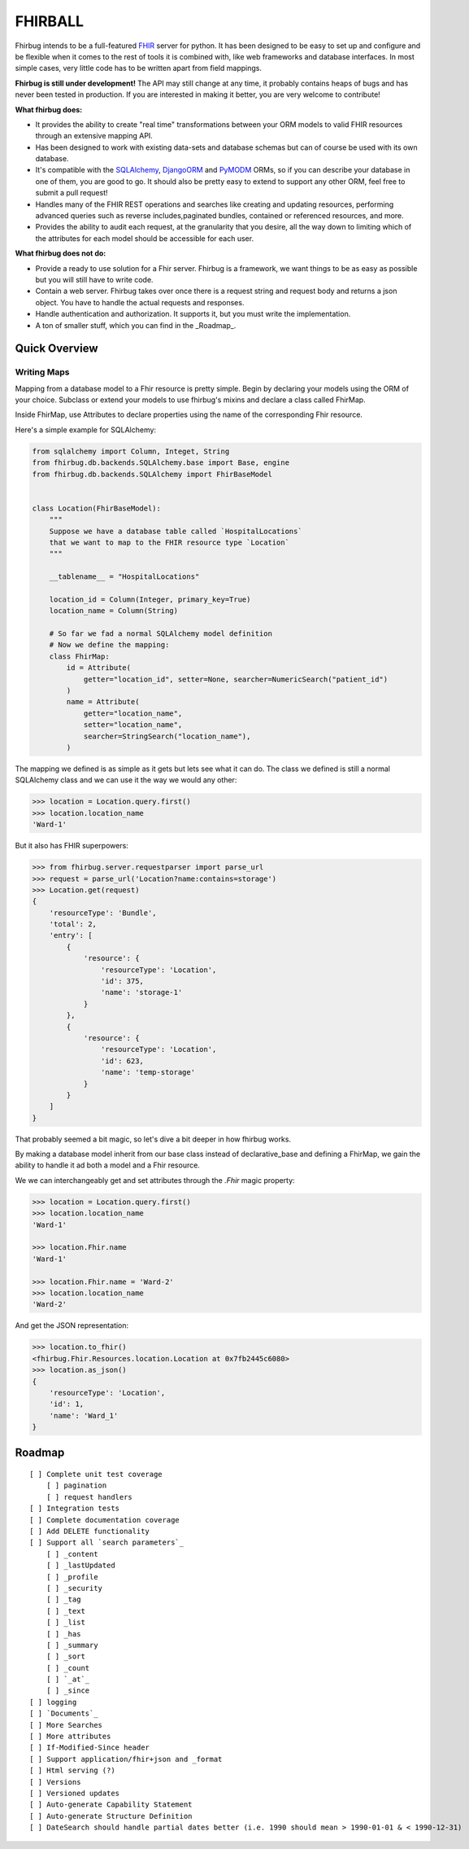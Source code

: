 FHIRBALL
--------

Fhirbug intends to be a full-featured `FHIR`_ server for python. It has been
designed to be easy to set up and configure and be flexible when it comes to
the rest of tools it is combined with, like web frameworks and database interfaces.
In most simple cases, very little code has to be written apart from field
mappings.

**Fhirbug is still under development!** The API may still change at any time,
it probably contains heaps of bugs and has never been tested in production. If
you are interested in making it better, you are very welcome to contribute!

**What fhirbug does:**


- It provides the ability to create "real time" transformations between your ORM models to valid FHIR resources through an extensive mapping API.

- Has been designed to work with existing data-sets and database schemas but can of course be used with its own database.

- It's compatible with the SQLAlchemy_, DjangoORM_ and PyMODM_ ORMs, so if you can describe your database in one of them, you are good to go. It should also be pretty easy to extend to support any other ORM, feel free to submit a pull request!

- Handles many of the FHIR REST operations and searches like creating and updating resources, performing advanced queries such as reverse includes,paginated bundles, contained or referenced resources, and more.

- Provides the ability to audit each request, at the granularity that you desire, all the way down to limiting which of the attributes for each model should be accessible for each user.

**What fhirbug does not do:**

- Provide a ready to use solution for a Fhir server. Fhirbug is a framework, we want things to be as easy as possible but you will still have to write code.

- Contain a web server. Fhirbug takes over once there is a request string and request body and returns a json object. You have to handle the actual requests and responses.

- Handle authentication and authorization. It supports it, but you must write the implementation.

- A ton of smaller stuff, which you can find in the _Roadmap_.

___________________
Quick Overview
___________________

============
Writing Maps
============

Mapping from a database model to a Fhir resource is pretty simple.
Begin by declaring your models using the ORM of your choice. Subclass or extend your models to use fhirbug's mixins and declare a class called FhirMap.

Inside FhirMap, use Attributes to declare properties using the name of the corresponding Fhir resource.

Here's a simple example for SQLAlchemy:

.. code-block:: python

    from sqlalchemy import Column, Integet, String
    from fhirbug.db.backends.SQLAlchemy.base import Base, engine
    from fhirbug.db.backends.SQLAlchemy import FhirBaseModel


    class Location(FhirBaseModel):
        """
        Suppose we have a database table called `HospitalLocations`
        that we want to map to the FHIR resource type `Location`
        """

        __tablename__ = "HospitalLocations"

        location_id = Column(Integer, primary_key=True)
        location_name = Column(String)

        # So far we fad a normal SQLAlchemy model definition
        # Now we define the mapping:
        class FhirMap:
            id = Attribute(
                getter="location_id", setter=None, searcher=NumericSearch("patient_id")
            )
            name = Attribute(
                getter="location_name",
                setter="location_name",
                searcher=StringSearch("location_name"),
            )

The mapping we defined is as simple as it gets but lets see what it can do. The class we defined is still a normal SQLAlchemy class
and we can use it the way we would any other:

.. code-block:: python

    >>> location = Location.query.first()
    >>> location.location_name
    'Ward-1'

But it also has FHIR superpowers:

.. code-block:: python

    >>> from fhirbug.server.requestparser import parse_url
    >>> request = parse_url('Location?name:contains=storage')
    >>> Location.get(request)
    {
        'resourceType': 'Bundle',
        'total': 2,
        'entry': [
            {
                'resource': {
                    'resourceType': 'Location',
                    'id': 375,
                    'name': 'storage-1'
                }
            },
            {
                'resource': {
                    'resourceType': 'Location',
                    'id': 623,
                    'name': 'temp-storage'
                }
            }
        ]
    }

That probably seemed a bit magic, so let's dive a bit deeper in how fhirbug works.

By making a database model inherit from our base class instead of declarative_base
and defining a FhirMap, we gain the ability to handle it ad both a model and a
Fhir resource.

We we can interchangeably get and set attributes through the `.Fhir` magic property:

.. code-block:: python

    >>> location = Location.query.first()
    >>> location.location_name
    'Ward-1'

    >>> location.Fhir.name
    'Ward-1'

    >>> location.Fhir.name = 'Ward-2'
    >>> location.location_name
    'Ward-2'

And get the JSON representation:

.. code-block:: python

    >>> location.to_fhir()
    <fhirbug.Fhir.Resources.location.Location at 0x7fb2445c6080>
    >>> location.as_json()
    {
        'resourceType': 'Location',
        'id': 1,
        'name': 'Ward_1'
    }


.. _Roadmap:
___________________
Roadmap
___________________


::

    [ ] Complete unit test coverage
        [ ] pagination
        [ ] request handlers
    [ ] Integration tests
    [ ] Complete documentation coverage
    [ ] Add DELETE functionality
    [ ] Support all `search parameters`_
        [ ] _content
        [ ] _lastUpdated
        [ ] _profile
        [ ] _security
        [ ] _tag
        [ ] _text
        [ ] _list
        [ ] _has
        [ ] _summary
        [ ] _sort
        [ ] _count
        [ ] `_at`_
        [ ] _since
    [ ] logging
    [ ] `Documents`_
    [ ] More Searches
    [ ] More attributes
    [ ] If-Modified-Since header
    [ ] Support application/fhir+json and _format
    [ ] Html serving (?)
    [ ] Versions
    [ ] Versioned updates
    [ ] Auto-generate Capability Statement
    [ ] Auto-generate Structure Definition
    [ ] DateSearch should handle partial dates better (i.e. 1990 should mean > 1990-01-01 & < 1990-12-31)



.. _fhir: https://www.hl7.org/fhir/
.. _flask: http://flask.pocoo.org/
.. _DjangoORM: https://www.djangoproject.com/
.. _PyMODM: https://github.com/mongodb/pymodm
.. _SQLAlchemy: https://www.sqlalchemy.org/
.. _`search parameters`: https://www.hl7.org/fhir/searchparameter-registry.html
.. _`Documents`: https://www.hl7.org/fhir/documents.html
.. _`_at`: https://www.hl7.org/fhir/http.html#history
